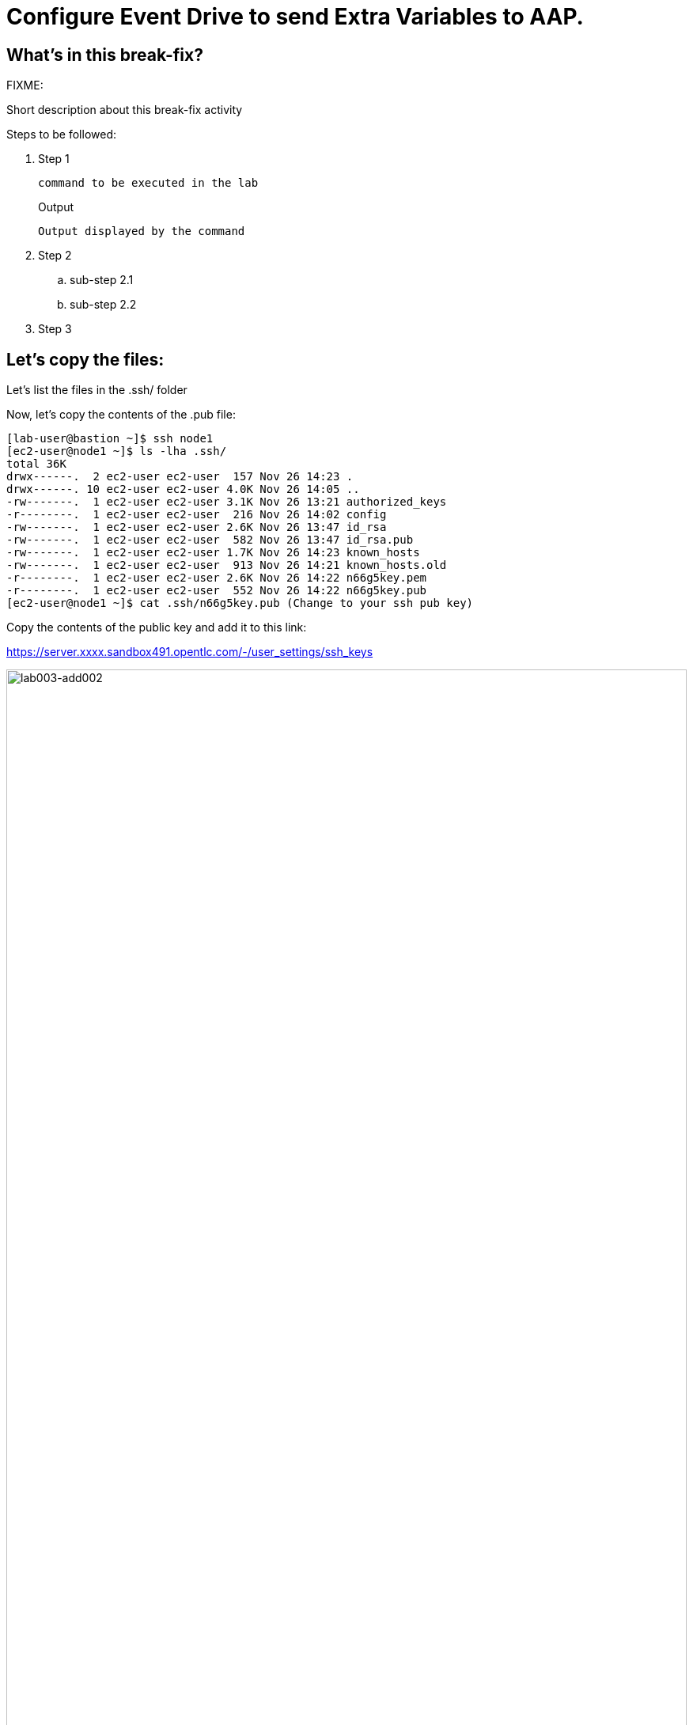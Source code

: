 = Configure Event Drive to send Extra Variables to AAP.

[#in_this_bfx]
== What’s in this break-fix?

FIXME: 

Short description about this break-fix activity

Steps to be followed:

. Step 1
+
[source,bash]
----
command to be executed in the lab
----
+
.Output
----
Output displayed by the command
----

. Step 2

.. sub-step 2.1

.. sub-step 2.2

. Step 3


== Let's copy the files:

Let's list the files in the .ssh/ folder

Now, let's copy the contents of the .pub file:

[source,bash]
----
[lab-user@bastion ~]$ ssh node1 
[ec2-user@node1 ~]$ ls -lha .ssh/
total 36K
drwx------.  2 ec2-user ec2-user  157 Nov 26 14:23 .
drwx------. 10 ec2-user ec2-user 4.0K Nov 26 14:05 ..
-rw-------.  1 ec2-user ec2-user 3.1K Nov 26 13:21 authorized_keys
-r--------.  1 ec2-user ec2-user  216 Nov 26 14:02 config
-rw-------.  1 ec2-user ec2-user 2.6K Nov 26 13:47 id_rsa
-rw-------.  1 ec2-user ec2-user  582 Nov 26 13:47 id_rsa.pub
-rw-------.  1 ec2-user ec2-user 1.7K Nov 26 14:23 known_hosts
-rw-------.  1 ec2-user ec2-user  913 Nov 26 14:21 known_hosts.old
-r--------.  1 ec2-user ec2-user 2.6K Nov 26 14:22 n66g5key.pem
-r--------.  1 ec2-user ec2-user  552 Nov 26 14:22 n66g5key.pub
[ec2-user@node1 ~]$ cat .ssh/n66g5key.pub (Change to your ssh pub key)

----

Copy the contents of the public key and add it to this link:

https://server.xxxx.sandbox491.opentlc.com/-/user_settings/ssh_keys

image::lab003-add002.jpg[lab003-add002,100%,100%]

Now click on add new key

Copy the .ssh/n66g5key.pub (Change to your ssh pub key)

image::lab003-add004.jpg[lab003-add004,100%,100%]

Paste and click add key

image::lab003-add005.jpg[lab003-add005,100%,100%]

Copy both folders into the repository:

[source,bash]
----
[ec2-user@node1 03-lab]$ git clone git@server.example.com:root/rh1-aap-extra-vars-eda.git
[ec2-user@node1 03-lab]$ cp -rf rh1-eda-example/*  rh1-aap-extra-vars-eda/
----

Now let's commit to git:

[source,bash]
----
[ec2-user@node1 rh1-aap-extra-vars-eda]$ git add .
[ec2-user@node1 rh1-aap-extra-vars-eda]$ git commit -m "RH1"
[ec2-user@node1 rh1-aap-extra-vars-eda]$ git push 
----

== Now on Controller:

Open the URL: https://controller.XXXXX.sandbox1125.opentlc.com/  - Replace XXXXX with your lab ID:

EX: https://controller.vkhtj.sandbox1125.opentlc.com/


Let's log in:

[source,bash]
----
User: admin
Pass: R3dh4t1!
----

Let's create the inventory. Select Automation Controller > Infrastructure > Inventories.

To create the inventory we will click on "Create Inventory" in blue.

image::create-inventory-001.jpg[create-inventory-001,100%,100%]

Now click on Create Inventory:

[source,bash]
----
Name: localhost
Organization: Default
----

image::lab003-002.jpg[lab003-002,100%,100%]

Let's add a host to the inventory. Now click on Hosts

image::lab003-003.jpg[lab003-003,100%,100%]

Click on Create hosts:

image::lab003-004.jpg[lab003-004,100%,100%]

Name: localhost

Click on create host:

image::lab003-005.jpg[lab003-005,100%,100%]

Now with the host created:

image::lab003-006.jpg[lab003-006,100%,100%]

Let's create the hosts ec2-user user credential in AAP:

To create the machine credential in AAP, we need to get the private key from the bastion host.

In the test environment I'm using now it's: .ssh/vkhtjkey.pem 

To validate your private key:


[source,bash]
----
[lab-user@bastion ~]$ ls -lha .ssh/
total 24K
drwx------. 2 lab-user lab-user  102 Nov 19 02:24 .
drwxr-xr-x. 8 lab-user lab-user 4.0K Nov 19 12:41 ..
-rw-------. 1 lab-user lab-user 2.4K Nov 19 13:10 authorized_keys
-r--------. 1 lab-user root      216 Nov 19 01:40 config
-rw-r--r--. 1 lab-user lab-user  374 Nov 19 12:41 known_hosts
-r--------. 1 lab-user root     2.6K Nov 19 01:40 wlffskey.pem
-r--------. 1 lab-user root      552 Nov 19 01:40 wlffskey.pub
[lab-user@bastion ~]$ 
[lab-user@bastion ~]$ cat .ssh/vkhtjkey.pem 
----

Let's copy the contents of the private key and create the credential machine:


[source,bash]
----
Name: ec2-user
Organization: Default
credenial type: Machine
Username: ec2-user
SSH Private Key: Copy your bastion private key: cat .ssh/vkhtjkey.pem

----

image::lab003-009.jpg[lab003-009,100%,100%]

Confirming that you created the ec2-user user:

image::lab003-010.jpg[lab003-010,100%,100%]

Let's create the gitlab credential:


[source,bash]
----
Name: gitlab
Organization: Default
credenial type: Source Control
Username: root
Password: redhat..123
----

image::lab003-011.jpg[lab003-011,100%,100%]

Let's create the project in AAP to sync the rh1-aap-extra-vars-eda project:

[source,bash]
----
Name: rh1-aap-extra-vars-eda
Organization: Default
credenial control type: git
Source control URL: https://server.example.com/root/rh1-aap-extra-vars-eda.git
Source control credential: gitlab
check box:
  Clean
  Delete
  Update revision on launch
----

image::lab003-015.jpg[lab003-015,100%,100%]

This error will occur:

image::lab003-013.jpg[lab003-013,100%,100%]

To solve this, we will add this configuration to the job settings:

image::lab003-014.jpg[lab003-014,100%,100%]

Now, sync the project again.

[source,bash]
----
GIT_SSL_NO_VERIFY: 'True'
----

Let's create the job_template in AAP with the project name rh1-aap-extra-vars-eda:


[source,bash]
----
Name: rh1-aap-extra-vars-eda
Inventory: localhost 
Project: rh1-aap-extra-vars-eda
Playbook: playbook/hello-rh1.yml
Credentials: ec2-user
----

image::lab003-add006.jpg[lab003-add006,100%,100%]

== Now in Automation Decisions we will create the credential:

Click em Create credential:

image::lab003-017.jpg[lab003-017,100%,100%]

Let's now add the credential information:

image::lab003-018.jpg[lab003-018,100%,100%]

[source,bash]
----
Name: gitlab 
Organization: Default
Credential type: Source Control 
Username: root
Password: redhat..123
----

image::lab003-020.jpg[lab003-020,100%,100%]


Let's create the project in EDA:

Click em Create Project:

image::lab003-021.jpg[lab003-021,100%,100%]

Create the project:

[source,bash]
----
Name: rh1-aap-extra-vars-eda 
Organization: Default
Source control type: git
Source control URL: https://server.example.com/root/rh1-aap-extra-vars-eda.git
Source control credential: gitlab
uncheck box: Verify SSL
----

image::lab003-023.jpg[lab003-023,100%,100%]
image::lab003-024.jpg[lab003-024,100%,100%]

Now that the project has been successfully created and synced, let's create the AAP credential:
Click em Create Credential:

image::lab003-017.jpg[lab003-017,100%,100%]

image::lab003-018.jpg[lab003-018,100%,100%]

Let's add:

[source,bash]
----
Name: AAP
Organization: Default
Credential type: Red Hat Ansible Automation Platform
Red Hat Ansible Automation Platform: https://controller.slfk6.sandbox829.opentlc.com/api/controller/
Username: admin 
Password: R3dh4t1!
----

Click on Create Credential:

image::lab003-027.jpg[lab003-027,100%,100%]

Now let's create the RuleBook:

Click on Create Rulebook activation:

[source,bash]
----
Name: rh1-aap-extra-vars-eda
Organization: Default
Project: rh1-aap-extra-vars-eda
Rulebook: webhook-example.yml
Credential: AAP
Decision environment: Default
----


image::lab003-025.jpg[lab003-025,100%,100%]

image::lab003-028.jpg[lab003-028,100%,100%]

Click on Create rulebook activation

Now in Running:

image::lab003-032.jpg[lab003-032,100%,100%]

Let's click on the rulebook: rh1-aap-extra-vars-eda

image::lab003-033.jpg[lab003-033,100%,100%]

Let's go to History:

image::lab003-034.jpg[lab003-034,100%,100%]

Click on the rulebook that is in Running:

image::lab003-035.jpg[lab003-035,100%,100%]


Now let's send the curl to this rulebook:


[source,bash]
----
ssh node1
curl -H 'Content-Type: application/json' -d '{"event_name": "Hello", "host_host": "node1.example.com" }' controller:6000/endpoint
----

After sending the curl. The Job Template rh1-aap-extra-vars-eda will execute.


[#guided_solution]
== Guided solution

Steps to be followed:

. Step 1
+
[source,bash]
----
command to be executed in the lab
----
+
.Output
----
Output displayed by the command
----

. Step 2

.. sub-step 2.1

.. sub-step 2.2

. Step 3


== Let's copy the files:

Let's list the files in the .ssh/ folder

Now, let's copy the contents of the .pub file:

[source,bash]
----
[lab-user@bastion ~]$ ssh node1 
[ec2-user@node1 ~]$ ls -lha .ssh/
total 36K
drwx------.  2 ec2-user ec2-user  157 Nov 26 14:23 .
drwx------. 10 ec2-user ec2-user 4.0K Nov 26 14:05 ..
-rw-------.  1 ec2-user ec2-user 3.1K Nov 26 13:21 authorized_keys
-r--------.  1 ec2-user ec2-user  216 Nov 26 14:02 config
-rw-------.  1 ec2-user ec2-user 2.6K Nov 26 13:47 id_rsa
-rw-------.  1 ec2-user ec2-user  582 Nov 26 13:47 id_rsa.pub
-rw-------.  1 ec2-user ec2-user 1.7K Nov 26 14:23 known_hosts
-rw-------.  1 ec2-user ec2-user  913 Nov 26 14:21 known_hosts.old
-r--------.  1 ec2-user ec2-user 2.6K Nov 26 14:22 n66g5key.pem
-r--------.  1 ec2-user ec2-user  552 Nov 26 14:22 n66g5key.pub
[ec2-user@node1 ~]$ cat .ssh/n66g5key.pub (Change to your ssh pub key)

----

Copy the contents of the public key and add it to this link:

https://server.xxxx.sandbox491.opentlc.com/-/user_settings/ssh_keys

image::lab003-add002.jpg[lab003-add002,100%,100%]

Now click on add new key

Copy the .ssh/n66g5key.pub (Change to your ssh pub key)

image::lab003-add004.jpg[lab003-add004,100%,100%]

Paste and click add key

image::lab003-add005.jpg[lab003-add005,100%,100%]


[source,bash]
----
[ec2-user@node1 ~]$ git clone git@server.example.com:root/rh1-aap-extra-vars-eda.git
[ec2-user@node1 ~]$ cp -rf rh1-eda-example/*  rh1-aap-extra-vars-eda/
----

Now let's commit to git:


[source,bash]
----
[ec2-user@node1 rh1-aap-extra-vars-eda]$ git add .
[ec2-user@node1 rh1-aap-extra-vars-eda]$ git commit -m "RH1"
[ec2-user@node1 rh1-aap-extra-vars-eda]$ git push 
----

== Now on Controller:

Open the URL: https://controller.XXXXX.sandbox1125.opentlc.com/  - Replace XXXXX with your lab ID:

EX: https://controller.vkhtj.sandbox1125.opentlc.com/


Let's log in:

[source,bash]
----
User: admin
Pass: R3dh4t1!
----

Let's create the inventory. Select Automation Controller > Infrastructure > Inventories.

To create the inventory we will click on "Create Inventory" in blue.

image::create-inventory-001.jpg[create-inventory-001,100%,100%]

Now click on Create Inventory:

[source,bash]
----
Name: localhost
Organization: Default
----

image::lab003-002.jpg[lab003-002,100%,100%]

Let's add a host to the inventory. Now click on Hosts

image::lab003-003.jpg[lab003-003,100%,100%]

Click on Create hosts:

image::lab003-004.jpg[lab003-004,100%,100%]

Name: localhost

Click on create host:

image::lab003-005.jpg[lab003-005,100%,100%]

Now with the host created:

image::lab003-006.jpg[lab003-006,100%,100%]

Go back to the inventory and disable the host:

image::lab003-007.jpg[lab003-006,100%,100%]

Let's create the hosts ec2-user user credential in AAP:

To create the machine credential in AAP, we need to get the private key from the bastion host.

In the test environment I'm using now it's: .ssh/vkhtjkey.pem 

To validate your private key:


[source,bash]
----
[lab-user@bastion ~]$ ls -lha .ssh/
total 24K
drwx------. 2 lab-user lab-user  102 Nov 19 02:24 .
drwxr-xr-x. 8 lab-user lab-user 4.0K Nov 19 12:41 ..
-rw-------. 1 lab-user lab-user 2.4K Nov 19 13:10 authorized_keys
-r--------. 1 lab-user root      216 Nov 19 01:40 config
-rw-r--r--. 1 lab-user lab-user  374 Nov 19 12:41 known_hosts
-r--------. 1 lab-user root     2.6K Nov 19 01:40 wlffskey.pem
-r--------. 1 lab-user root      552 Nov 19 01:40 wlffskey.pub
[lab-user@bastion ~]$ 
[lab-user@bastion ~]$ cat .ssh/vkhtjkey.pem 
----

Let's copy the contents of the private key and create the credential machine:


[source,bash]
----
Name: ec2-user
Organization: Default
credenial type: Machine
Username: ec2-user
SSH Private Key: Copy your bastion private key: cat .ssh/vkhtjkey.pem

----

image::lab003-009.jpg[lab003-009,100%,100%]

Confirming that you created the ec2-user user:

image::lab003-010.jpg[lab003-010,100%,100%]

Let's create the gitlab credential:


[source,bash]
----
Name: gitlab
Organization: Default
credenial type: Source Control
Username: root
Password: redhat..123
----

image::lab003-011.jpg[lab003-011,100%,100%]

Let's create the project in AAP to sync the rh1-aap-extra-vars-eda project:

[source,bash]
----
Name: rh1-aap-extra-vars-eda
Organization: Default
credenial control type: git
Source control URL: https://server.example.com/root/rh1-aap-extra-vars-eda.git
Source control credential: gitlab
check box:
  Clean
  Delete
  Update revision on launch
----

image::lab003-015.jpg[lab003-015,100%,100%]

This error will occur:

image::lab003-013.jpg[lab003-013,100%,100%]

To solve this, we will add this configuration to the job settings:

image::lab003-014.jpg[lab003-014,100%,100%]

Now, sync the project again.

[source,bash]
----
GIT_SSL_NO_VERIFY: 'True'
----

Let's create the job_template in AAP with the project name rh1-aap-extra-vars-eda:


[source,bash]
----
Name: rh1-aap-extra-vars-eda
Inventory: localhost 
Project: rh1-aap-extra-vars-eda
Playbook: playbook/hello-rh1.yml
Credentials: ec2-user
Extra variables: Check Box Prompt on launch 
----

image::lab003-016.jpg[lab003-016,100%,100%]

== Now in Automation Decisions we will create the credential:

Click em Create credential:

image::lab003-017.jpg[lab003-017,100%,100%]

Let's now add the credential information:

image::lab003-018.jpg[lab003-018,100%,100%]

[source,bash]
----
Name: gitlab 
Organization: Default
Credential type: Source Control 
Username: root
Password: redhat..123
----

image::lab003-020.jpg[lab003-020,100%,100%]


Let's create the project in EDA:

Click em Create Project:

image::lab003-021.jpg[lab003-021,100%,100%]

Create the project:

[source,bash]
----
Name: rh1-aap-extra-vars-eda 
Organization: Default
Source control type: git
Source control URL: https://server.example.com/root/rh1-aap-extra-vars-eda.git
Source control credential: gitlab
uncheck box: Verify SSL
----

image::lab003-023.jpg[lab003-023,100%,100%]
image::lab003-024.jpg[lab003-024,100%,100%]

Now that the project has been successfully created and synced, let's create the AAP credential:
Click em Create Credential:

image::lab003-017.jpg[lab003-017,100%,100%]

image::lab003-018.jpg[lab003-018,100%,100%]

Let's add:

[source,bash]
----
Name: AAP
Organization: Default
Credential type: Red Hat Ansible Automation Platform
Red Hat Ansible Automation Platform: https://controller.slfk6.sandbox829.opentlc.com/api/controller/
Username: admin 
Password: R3dh4t1!
----

Click on Create Credential:

image::lab003-027.jpg[lab003-027,100%,100%]

Now let's create the RuleBook:

Click on Create Rulebook activation:

[source,bash]
----
Name: rh1-aap-extra-vars-eda
Organization: Default
Project: rh1-aap-extra-vars-eda
Rulebook: webhook-example.yml
Credential: AAP
Decision environment: Default
----


image::lab003-025.jpg[lab003-025,100%,100%]

image::lab003-028.jpg[lab003-028,100%,100%]

Click on Create rulebook activation

Now in Running:

image::lab003-032.jpg[lab003-032,100%,100%]

Let's click on the rulebook: rh1-aap-extra-vars-eda

image::lab003-033.jpg[lab003-033,100%,100%]

Let's go to History:

image::lab003-034.jpg[lab003-034,100%,100%]

Click on the rulebook that is in Running:

image::lab003-035.jpg[lab003-035,100%,100%]


Now let's send the curl to this rulebook:


[source,bash]
----
ssh node1
curl -H 'Content-Type: application/json' -d '{"event_name": "Hello", "host_host": "node1.example.com" }' controller:6000/endpoint
----

After sending the curl. The Job Template rh1-aap-extra-vars-eda will execute.

[source,bash]
----
[ec2-user@node1 ~]$ cd 03-lab/
[ec2-user@node1 03-lab]$ ls
rh1-aap-extra-vars-eda  rh1-eda-example
[ec2-user@node1 03-lab]$ cd rh1-aap-extra-vars-eda/
[ec2-user@node1 rh1-aap-extra-vars-eda]$ ls
playbook  README.md  rulebooks
[ec2-user@node1 rh1-aap-extra-vars-eda]$ vim playbook/hello-rh1.yml
----

Remove remote_user: root

Save the file.

